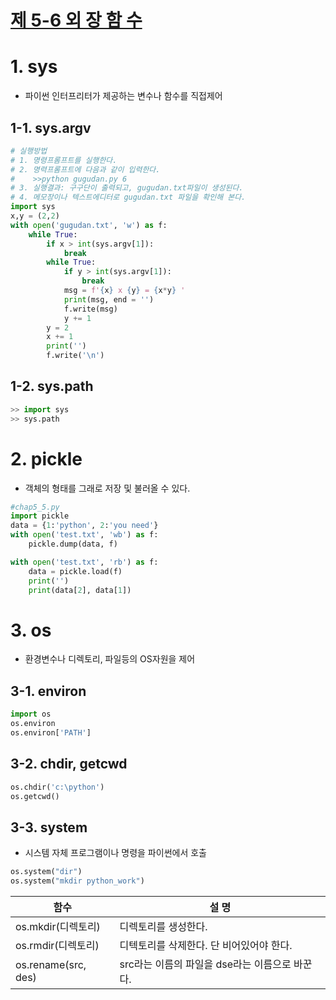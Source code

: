 
# -*- org-image-actual-width: nil; -*-
* [[https://wikidocs.net/33][제 5-6 외 장 함 수]]

* 1. sys
  - 파이썬 인터프리터가 제공하는 변수나 함수를 직접제어
** 1-1. sys.argv
  #+BEGIN_SRC python
# 실행방법
# 1. 명령프롬프트를 실행한다.
# 2. 명력프롬프트에 다음과 같이 입력한다.
#    >>python gugudan.py 6
# 3. 실행결과: 구구단이 출력되고, gugudan.txt파일이 생성된다.
# 4. 메모장이나 텍스트에디터로 gugudan.txt 파일을 확인해 본다.
import sys
x,y = (2,2)
with open('gugudan.txt', 'w') as f:
    while True:
        if x > int(sys.argv[1]):
            break
        while True:
            if y > int(sys.argv[1]):
                break
            msg = f'{x} x {y} = {x*y} '
            print(msg, end = '')
            f.write(msg)
            y += 1
        y = 2
        x += 1
        print('')
        f.write('\n')
  #+END_SRC

** 1-2. sys.path
 #+BEGIN_SRC python
 >> import sys
 >> sys.path
 #+END_SRC

* 2. pickle 
  - 객체의 형태를 그래로 저장 및 불러올 수 있다.
  #+BEGIN_SRC python
#chap5_5.py
import pickle
data = {1:'python', 2:'you need'}
with open('test.txt', 'wb') as f:
    pickle.dump(data, f)

with open('test.txt', 'rb') as f:
    data = pickle.load(f)
    print('')
    print(data[2], data[1])
  #+END_SRC
  
* 3. os
  - 환경변수나 디렉토리, 파일등의 OS자원을 제어
** 3-1. environ
  #+BEGIN_SRC python
   import os
   os.environ
   os.environ['PATH']
  #+END_SRC

** 3-2. chdir, getcwd
  #+BEGIN_SRC python
   os.chdir('c:\python')
   os.getcwd()
  #+END_SRC
** 3-3. system
   - 시스템 자체 프로그램이나 명령을 파이썬에서 호출
  #+BEGIN_SRC python
   os.system("dir")
   os.system("mkdir python_work")
  #+END_SRC

 
  |---------------------+------------------------------------------------|
  | 함수                | 설    명                                       |
  |---------------------+------------------------------------------------|
  | os.mkdir(디렉토리)  | 디렉토리를 생성한다.                           |
  | os.rmdir(디렉토리)  | 디텍토리를 삭제한다. 단 비어있어야 한다.       |
  | os.rename(src, des) | src라는 이름의 파일을 dse라는 이름으로 바꾼다. |
  |---------------------+------------------------------------------------|
 

